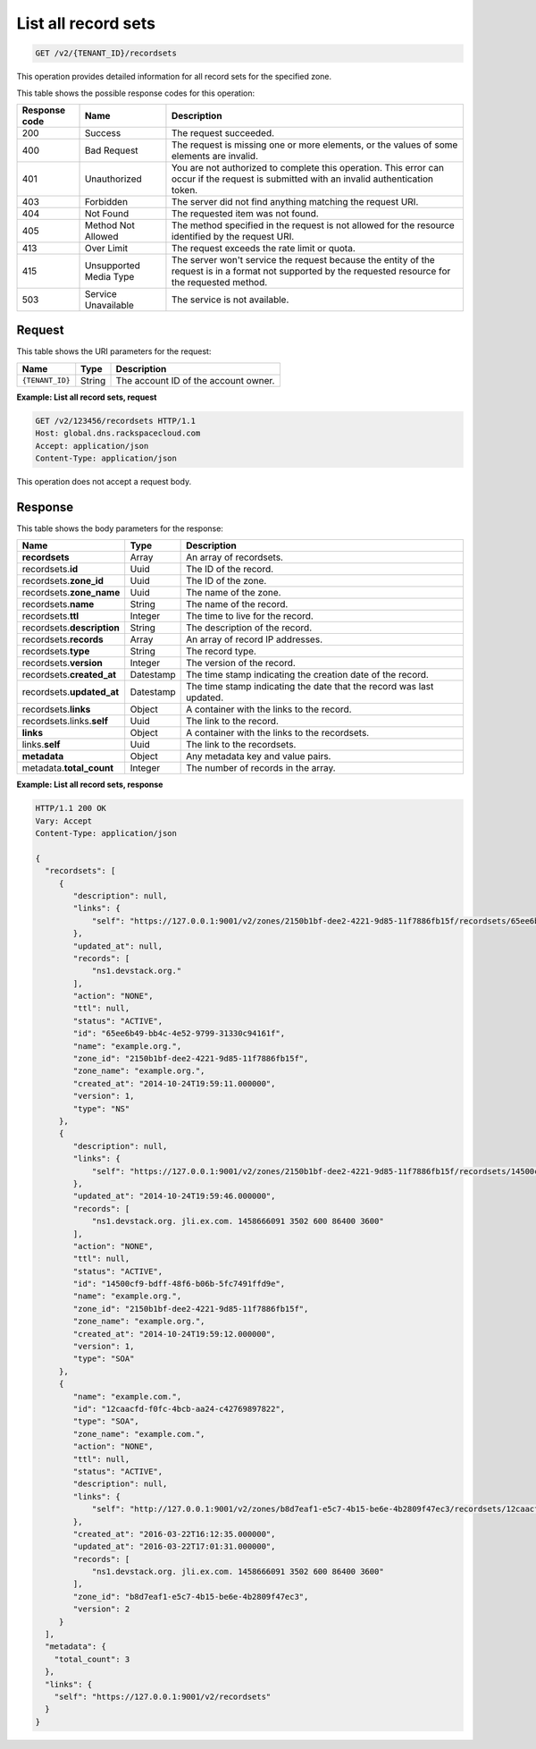 .. _GET_listRecordsets_v2__account_id__recordsets_recordsets:

List all record sets
--------------------

.. code::

    GET /v2/{TENANT_ID}/recordsets

This operation provides detailed information for all record sets for the
specified zone.

This table shows the possible response codes for this operation:

+---------+---------------------+---------------------------------------------+
| Response| Name                | Description                                 |
| code    |                     |                                             |
+=========+=====================+=============================================+
| 200     | Success             | The request succeeded.                      |
+---------+---------------------+---------------------------------------------+
| 400     | Bad Request         | The request is missing one or more          |
|         |                     | elements, or the values of some elements    |
|         |                     | are invalid.                                |
+---------+---------------------+---------------------------------------------+
| 401     | Unauthorized        | You are not authorized to complete this     |
|         |                     | operation. This error can occur if the      |
|         |                     | request is submitted with an invalid        |
|         |                     | authentication token.                       |
+---------+---------------------+---------------------------------------------+
| 403     | Forbidden           | The server did not find anything matching   |
|         |                     | the request URI.                            |
+---------+---------------------+---------------------------------------------+
| 404     | Not Found           | The requested item was not found.           |
+---------+---------------------+---------------------------------------------+
| 405     | Method Not Allowed  | The method specified in the request is      |
|         |                     | not allowed for the resource identified by  |
|         |                     | the request URI.                            |
+---------+---------------------+---------------------------------------------+
| 413     | Over Limit          | The request exceeds the rate limit or quota.|
+---------+---------------------+---------------------------------------------+
| 415     | Unsupported Media   | The server won't service the                |
|         | Type                | request because the entity of the request   |
|         |                     | is in a format not supported by the         |
|         |                     | requested resource for the requested        |
|         |                     | method.                                     |
+---------+---------------------+---------------------------------------------+
| 503     | Service Unavailable | The service is not available.               |
+---------+---------------------+---------------------------------------------+

Request
^^^^^^^

This table shows the URI parameters for the request:

+-----------------------+---------+-------------------------------------------+
| Name                  | Type    | Description                               |
+=======================+=========+===========================================+
| ``{TENANT_ID}``       | ​String | The account ID of the account owner.      |
+-----------------------+---------+-------------------------------------------+


**Example: List all record sets, request**

.. code::

    GET /v2/123456/recordsets HTTP/1.1
    Host: global.dns.rackspacecloud.com
    Accept: application/json
    Content-Type: application/json

This operation does not accept a request body.

Response
^^^^^^^^

This table shows the body parameters for the response:

+--------------------------------+---------------------+----------------------+
|Name                            |Type                 |Description           |
+================================+=====================+======================+
|**recordsets**                  |Array                |An array of           |
|                                |                     |recordsets.           |
+--------------------------------+---------------------+----------------------+
|recordsets.\ **id**             |Uuid                 |The ID of the         |
|                                |                     |record.               |
+--------------------------------+---------------------+----------------------+
|recordsets.\ **zone_id**        |Uuid                 |The ID of the zone.   |
+--------------------------------+---------------------+----------------------+
|recordsets.\ **zone_name**      |Uuid                 |The name of the zone. |
+--------------------------------+---------------------+----------------------+
|recordsets.\ **name**           |String               |The name of the       |
|                                |                     |record.               |
+--------------------------------+---------------------+----------------------+
|recordsets.\ **ttl**            |Integer              |The time to live for  |
|                                |                     |the record.           |
+--------------------------------+---------------------+----------------------+
|recordsets.\ **description**    |String               |The description       |
|                                |                     |of the record.        |
+--------------------------------+---------------------+----------------------+
|recordsets.\ **records**        |Array                |An array of record    |
|                                |                     |IP addresses.         |
+--------------------------------+---------------------+----------------------+
|recordsets.\ **type**           |String               |The record type.      |
+--------------------------------+---------------------+----------------------+
|recordsets.\ **version**        |Integer              |The version of the    |
|                                |                     |record.               |
+--------------------------------+---------------------+----------------------+
|recordsets.\ **created_at**     |Datestamp            |The time stamp        |
|                                |                     |indicating the        |
|                                |                     |creation date of the  |
|                                |                     |record.               |
+--------------------------------+---------------------+----------------------+
|recordsets.\ **updated_at**     |Datestamp            |The time stamp        |
|                                |                     |indicating the date   |
|                                |                     |that the record was   |
|                                |                     |last updated.         |
+--------------------------------+---------------------+----------------------+
|recordsets.\ **links**          |Object               |A container with the  |
|                                |                     |links to the record.  |
+--------------------------------+---------------------+----------------------+
|recordsets.links.\ **self**     |Uuid                 |The link to the       |
|                                |                     |record.               |
+--------------------------------+---------------------+----------------------+
|**links**                       |Object               |A container with the  |
|                                |                     |links to the          |
|                                |                     |recordsets.           |
+--------------------------------+---------------------+----------------------+
|links.\ **self**                |Uuid                 |The link to the       |
|                                |                     |recordsets.           |
+--------------------------------+---------------------+----------------------+
|**metadata**                    |Object               |Any metadata key and  |
|                                |                     |value pairs.          |
+--------------------------------+---------------------+----------------------+
|metadata.\ **total_count**      |Integer              |The number of records |
|                                |                     |in the array.         |
+--------------------------------+---------------------+----------------------+

**Example: List all record sets, response**

.. code::

   HTTP/1.1 200 OK
   Vary: Accept
   Content-Type: application/json

   {
     "recordsets": [
        {
           "description": null,
           "links": {
               "self": "https://127.0.0.1:9001/v2/zones/2150b1bf-dee2-4221-9d85-11f7886fb15f/recordsets/65ee6b49-bb4c-4e52-9799-31330c94161f"
           },
           "updated_at": null,
           "records": [
               "ns1.devstack.org."
           ],
           "action": "NONE",
           "ttl": null,
           "status": "ACTIVE",
           "id": "65ee6b49-bb4c-4e52-9799-31330c94161f",
           "name": "example.org.",
           "zone_id": "2150b1bf-dee2-4221-9d85-11f7886fb15f",
           "zone_name": "example.org.",
           "created_at": "2014-10-24T19:59:11.000000",
           "version": 1,
           "type": "NS"
        },
        {
           "description": null,
           "links": {
               "self": "https://127.0.0.1:9001/v2/zones/2150b1bf-dee2-4221-9d85-11f7886fb15f/recordsets/14500cf9-bdff-48f6-b06b-5fc7491ffd9e"
           },
           "updated_at": "2014-10-24T19:59:46.000000",
           "records": [
               "ns1.devstack.org. jli.ex.com. 1458666091 3502 600 86400 3600"
           ],
           "action": "NONE",
           "ttl": null,
           "status": "ACTIVE",
           "id": "14500cf9-bdff-48f6-b06b-5fc7491ffd9e",
           "name": "example.org.",
           "zone_id": "2150b1bf-dee2-4221-9d85-11f7886fb15f",
           "zone_name": "example.org.",
           "created_at": "2014-10-24T19:59:12.000000",
           "version": 1,
           "type": "SOA"
        },
        {
           "name": "example.com.",
           "id": "12caacfd-f0fc-4bcb-aa24-c42769897822",
           "type": "SOA",
           "zone_name": "example.com.",
           "action": "NONE",
           "ttl": null,
           "status": "ACTIVE",
           "description": null,
           "links": {
               "self": "http://127.0.0.1:9001/v2/zones/b8d7eaf1-e5c7-4b15-be6e-4b2809f47ec3/recordsets/12caacfd-f0fc-4bcb-aa24-c42769897822"
           },
           "created_at": "2016-03-22T16:12:35.000000",
           "updated_at": "2016-03-22T17:01:31.000000",
           "records": [
               "ns1.devstack.org. jli.ex.com. 1458666091 3502 600 86400 3600"
           ],
           "zone_id": "b8d7eaf1-e5c7-4b15-be6e-4b2809f47ec3",
           "version": 2
        }
     ],
     "metadata": {
       "total_count": 3
     },
     "links": {
       "self": "https://127.0.0.1:9001/v2/recordsets"
     }
   }
